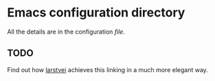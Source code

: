 * Emacs configuration directory

All the details are in the configuration [[init.org][file]].

** TODO
Find out how [[https://github.com/larstvei][larstvei]] achieves this linking in a much more elegant way.
